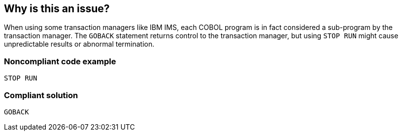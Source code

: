 == Why is this an issue?

When using some transaction managers like IBM IMS, each COBOL program is in fact considered a sub-program by the transaction manager. The ``++GOBACK++`` statement returns control to the transaction manager, but using ``++STOP RUN++`` might cause unpredictable results or abnormal termination.


=== Noncompliant code example

[source,cobol]
----
STOP RUN
----


=== Compliant solution

[source,cobol]
----
GOBACK
----


ifdef::env-github,rspecator-view[]

'''
== Implementation Specification
(visible only on this page)

=== Message

Replace this "STOP RUN" statement with a "GOBACK" statement.


endif::env-github,rspecator-view[]
